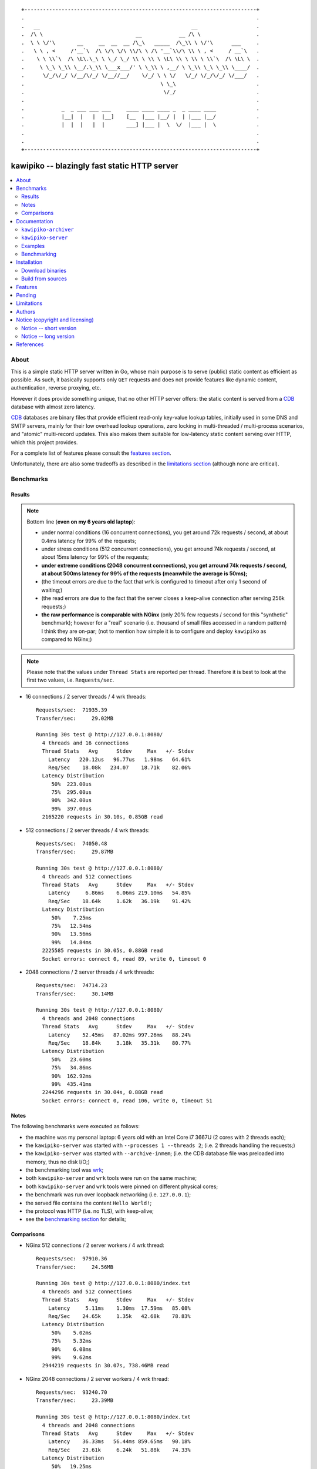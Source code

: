 
::

    +---------------------------------------------------------------------------+
    .                                                                           .
    .   __                                                 __                   .
    .  /\ \                              __            __ /\ \                  .
    .  \ \ \/'\       __     __  __  __ /\_\   _____  /\_\\ \ \/'\      ___     .
    .   \ \ , <     /'__`\  /\ \/\ \/\ \\/\ \ /\ '__`\\/\ \\ \ , <     / __`\   .
    .    \ \ \\`\  /\ \L\.\_\ \ \_/ \_/ \\ \ \\ \ \L\ \\ \ \\ \ \\`\  /\ \L\ \  .
    .     \ \_\ \_\\ \__/.\_\\ \___x___/' \ \_\\ \ ,__/ \ \_\\ \_\ \_\\ \____/  .
    .      \/_/\/_/ \/__/\/_/ \/__//__/    \/_/ \ \ \/   \/_/ \/_/\/_/ \/___/   .
    .                                            \ \_\                          .
    .                                             \/_/                          .
    .                                                                           .
    .            _  _ ___ ___ ___     ____ ____ ____ _  _ ____ ____             .
    .            |__|  |   |  |__]    [__  |___ |__/ |  | |___ |__/             .
    .            |  |  |   |  |       ___] |___ |  \  \/  |___ |  \             .
    .                                                                           .
    .                                                                           .
    +---------------------------------------------------------------------------+






#############################################
kawipiko -- blazingly fast static HTTP server
#############################################


.. contents::
    :depth: 2
    :backlinks: top
    :local:




About
=====

This is a simple static HTTP server written in Go, whose main purpose is to serve (public) static content as efficient as possible.  As such, it basically supports only ``GET`` requests and does not provide features like dynamic content, authentication, reverse proxying, etc.

However it does provide something unique, that no other HTTP server offers:  the static content is served from a CDB_ database with almost zero latency.

CDB_ databases are binary files that provide efficient read-only key-value lookup tables, initially used in some DNS and SMTP servers, mainly for their low overhead lookup operations, zero locking in multi-threaded / multi-process scenarios, and "atomic" multi-record updates.  This also makes them suitable for low-latency static content serving over HTTP, which this project provides.

For a complete list of features please consult the `features section <#features>`_.

Unfortunately, there are also some tradeoffs as described in the `limitations section <#limitations>`_ (although none are critical).




Benchmarks
==========


Results
-------

.. note ::

  Bottom line (**even on my 6 years old laptop**):

  * under normal conditions (16 concurrent connections), you get around 72k requests / second, at about 0.4ms latency for 99% of the requests;
  * under stress conditions (512 concurrent connections), you get arround 74k requests / second, at about 15ms latency for 99% of the requests;
  * **under extreme conditions (2048 concurrent connections), you get arround 74k requests / second, at about 500ms latency for 99% of the requests (meanwhile the average is 50ms);**
  * (the timeout errors are due to the fact that ``wrk`` is configured to timeout after only 1 second of waiting;)
  * (the read errors are due to the fact that the server closes a keep-alive connection after serving 256k requests;)
  * **the raw performance is comparable with NGinx** (only 20% few requests / second for this "synthetic" benchmark);  however for a "real" scenario (i.e. thousand of small files accessed in a random pattern) I think they are on-par;  (not to mention how simple it is to configure and deploy ``kawipiko`` as compared to NGinx;)

.. note ::

  Please note that the values under ``Thread Stats`` are reported per thread.
  Therefore it is best to look at the first two values, i.e. ``Requests/sec``.

* 16 connections / 2 server threads / 4 wrk threads: ::

    Requests/sec:  71935.39
    Transfer/sec:     29.02MB

    Running 30s test @ http://127.0.0.1:8080/
      4 threads and 16 connections
      Thread Stats   Avg      Stdev     Max   +/- Stdev
        Latency   220.12us   96.77us   1.98ms   64.61%
        Req/Sec    18.08k   234.07    18.71k    82.06%
      Latency Distribution
         50%  223.00us
         75%  295.00us
         90%  342.00us
         99%  397.00us
      2165220 requests in 30.10s, 0.85GB read

* 512 connections / 2 server threads / 4 wrk threads: ::

    Requests/sec:  74050.48
    Transfer/sec:     29.87MB

    Running 30s test @ http://127.0.0.1:8080/
      4 threads and 512 connections
      Thread Stats   Avg      Stdev     Max   +/- Stdev
        Latency     6.86ms    6.06ms 219.10ms   54.85%
        Req/Sec    18.64k     1.62k   36.19k    91.42%
      Latency Distribution
         50%    7.25ms
         75%   12.54ms
         90%   13.56ms
         99%   14.84ms
      2225585 requests in 30.05s, 0.88GB read
      Socket errors: connect 0, read 89, write 0, timeout 0

* 2048 connections / 2 server threads / 4 wrk threads: ::

    Requests/sec:  74714.23
    Transfer/sec:     30.14MB

    Running 30s test @ http://127.0.0.1:8080/
      4 threads and 2048 connections
      Thread Stats   Avg      Stdev     Max   +/- Stdev
        Latency    52.45ms   87.02ms 997.26ms   88.24%
        Req/Sec    18.84k     3.18k   35.31k    80.77%
      Latency Distribution
         50%   23.60ms
         75%   34.86ms
         90%  162.92ms
         99%  435.41ms
      2244296 requests in 30.04s, 0.88GB read
      Socket errors: connect 0, read 106, write 0, timeout 51


Notes
-----

The following benchmarks were executed as follows:

* the machine was my personal laptop:  6 years old with an Intel Core i7 3667U (2 cores with 2 threads each);
* the ``kawipiko-server`` was started with ``--processes 1 --threads 2``;  (i.e. 2 threads handling the requests;)
* the ``kawipiko-server`` was started with ``--archive-inmem``;  (i.e. the CDB database file was preloaded into memory, thus no disk I/O;)
* the benchmarking tool was wrk_;
* both ``kawipiko-server`` and ``wrk`` tools were run on the same machine;
* both ``kawipiko-server`` and ``wrk`` tools were pinned on different physical cores;
* the benchmark was run over loopback networking (i.e. ``127.0.0.1``);
* the served file contains the content ``Hello World!``;
* the protocol was HTTP (i.e. no TLS), with keep-alive;
* see the `benchmarking section <#benchmarking>`_ for details;


Comparisons
-----------

* NGinx 512 connections / 2 server workers / 4 wrk thread: ::

    Requests/sec:  97910.36
    Transfer/sec:     24.56MB

    Running 30s test @ http://127.0.0.1:8080/index.txt
      4 threads and 512 connections
      Thread Stats   Avg      Stdev     Max   +/- Stdev
        Latency     5.11ms    1.30ms  17.59ms   85.08%
        Req/Sec    24.65k     1.35k   42.68k    78.83%
      Latency Distribution
         50%    5.02ms
         75%    5.32ms
         90%    6.08ms
         99%    9.62ms
      2944219 requests in 30.07s, 738.46MB read

* NGinx 2048 connections / 2 server workers / 4 wrk thread: ::

    Requests/sec:  93240.70
    Transfer/sec:     23.39MB

    Running 30s test @ http://127.0.0.1:8080/index.txt
      4 threads and 2048 connections
      Thread Stats   Avg      Stdev     Max   +/- Stdev
        Latency    36.33ms   56.44ms 859.65ms   90.18%
        Req/Sec    23.61k     6.24k   51.88k    74.33%
      Latency Distribution
         50%   19.25ms
         75%   25.46ms
         90%   89.69ms
         99%  251.04ms
      2805639 requests in 30.09s, 703.70MB read
      Socket errors: connect 0, read 25, write 0, timeout 66

* (the NGinx configuration file can be found in the `examples folder <./examples>`_;  the configuration was obtained after many experiments to squeeze out of NGinx as much performance as possible, given the targeted use-case, namely many small static files;)

* `darkhttpd`_ 512 connections / 1 server process / 4 wrk threads: ::

    Requests/sec:  38191.65
    Transfer/sec:      8.74MB

    Running 30s test @ http://127.0.0.1:8080/index.txt
      4 threads and 512 connections
      Thread Stats   Avg      Stdev     Max   +/- Stdev
        Latency    17.51ms   17.30ms 223.22ms   78.55%
        Req/Sec     9.62k     1.94k   17.01k    72.98%
      Latency Distribution
         50%    7.51ms
         75%   32.51ms
         90%   45.69ms
         99%   53.00ms
      1148067 requests in 30.06s, 262.85MB read




Documentation
=============

The project provides two binaries:

* ``kawipiko-server`` -- which serves the static content from the CDB database;
* ``kawipiko-archiver`` -- which creates the CDB database from a source folder holding the static content;




``kawipiko-archiver``
---------------------

::

    >> kawipiko-archiver --help

::

    Usage of kawipiko-archiver:

    --sources <path>

    --archive <path>
    --compress <gzip | brotli | identity>

    --exclude-index
    --exclude-strip
    --exclude-etag

    --exclude-file-listing
    --include-folder-listing

    --debug




``kawipiko-server``
-------------------

::

    >> kawipiko-server --help

::

    Usage of kawipiko-server:

    --archive <path>
    --archive-inmem      (memory-loaded archive file)
    --archive-mmap       (memory-mapped archive file)
    --archive-preload    (preload archive file)

    --index-all
    --index-paths
    --index-data-meta
    --index-data-content

    --bind <ip>:<port>

    --processes <count>  (of slave processes)
    --threads <count>    (of threads per process)

    --profile-cpu <path>
    --profile-mem <path>

    --debug




Examples
--------

* fetch and extract the Python 3.7 documentation HTML archive: ::

    curl -s -S -f \
        -o ./python-3.7.1-docs-html.tar.bz2 \
        https://docs.python.org/3/archives/python-3.7.1-docs-html.tar.bz2 \
    #

    tar -x -j -v -f ./python-3.7.1-docs-html.tar.bz2

* create the CDB archive (without any compression): ::

    kawipiko-archiver \
        --archive ./python-3.7.1-docs-html.cdb \
        --sources ./python-3.7.1-docs-html \
        --debug \
    #

* create the CDB archive (with ``gzip`` compression): ::

    kawipiko-archiver \
        --archive ./python-3.7.1-docs-html-gzip.cdb \
        --sources ./python-3.7.1-docs-html \
        --compress gzip \
        --debug \
    #

* create the CDB archive (with ``brotli`` compression): ::

    kawipiko-archiver \
        --archive ./python-3.7.1-docs-html-brotli.cdb \
        --sources ./python-3.7.1-docs-html \
        --compress brotli \
        --debug \
    #

* serve the CDB archive (with ``gzip`` compression): ::

    kawipiko-server \
        --bind 127.0.0.1:8080 \
        --archive ./python-3.7.1-docs-html-gzip.cdb \
        --archive-mmap \
        --archive-preload \
        --debug \
    #

* compare sources and archive sizes: ::

    du -h -s \
        \
        ./python-3.7.1-docs-html.cdb \
        ./python-3.7.1-docs-html-gzip.cdb \
        ./python-3.7.1-docs-html-brotli.cdb \
        \
        ./python-3.7.1-docs-html \
        ./python-3.7.1-docs-html.tar.bz2 \
    #

    45M     ./python-3.7.1-docs-html.cdb
    9.9M    ./python-3.7.1-docs-html-gzip.cdb
    8.0M    ./python-3.7.1-docs-html-brotli.cdb

    46M     ./python-3.7.1-docs-html
    6.0M    ./python-3.7.1-docs-html.tar.bz2




Benchmarking
------------


* get the binaries (either `download <#download-binaries>`_ or `build <#build-from-sources>`_ them);
* get the ``hello-world.cdb`` (from the `examples <./examples>`__ folder inside the repository);


Single process / single threaded
................................

* this scenario will yield a "base-line performance" per core;

* execute the server (in-memory and indexed) (i.e. the "best case scenario"): ::

    kawipiko-server \
        --bind 127.0.0.1:8080 \
        --archive ./hello-world.cdb \
        --archive-inmem \
        --index-all \
        --processes 1 \
        --threads 1 \
    #

* execute the server (memory mapped) (i.e. the "the recommended scenario"): ::

    kawipiko-server \
        --bind 127.0.0.1:8080 \
        --archive ./hello-world.cdb \
        --archive-mmap \
        --processes 1 \
        --threads 1 \
    #


Single process / two threads
............................

* this scenario is the usual setup;  configure `--threads` to equal the number of cores;

* execute the server (memory mapped): ::

    kawipiko-server \
        --bind 127.0.0.1:8080 \
        --archive ./hello-world.cdb \
        --archive-mmap \
        --processes 1 \
        --threads 2 \
    #


Load generators
...............

* 512 concurrent connections (handled by 2 threads): ::

    wrk \
        --threads 2 \
        --connections 512 \
        --timeout 6s \
        --duration 30s \
        --latency \
        http://127.0.0.1:8080/ \
    #

* 4096 concurrent connections (handled by 4 threads): ::

    wrk \
        --threads 4 \
        --connections 4096 \
        --timeout 6s \
        --duration 30s \
        --latency \
        http://127.0.0.1:8080/ \
    #


Take into account
.................

* the number of threads for the server plus for ``wkr`` shouldn't be larger than the number of available cores;  (or use different machines for the server and the client;)

* also take into account that by default the number of "file descriptors" on most UNIX/Linux machines is 1024, therefore if you want to try with more connections than 1000, you need to raise this limit;  (see bellow;)

* additionally, you can try to pin the server and ``wrk`` to specific cores, increase various priorities (scheduling, IO, etc.);  (given that Intel processors have HyperThreading which appear to the OS as individual cores, you should make sure that you pin each process on cores part of the same physical processor / core;)

* pinning the server (cores ``0`` and ``1`` are mapped on physical core ``1``): ::

    sudo -u root -n -E -P -- \
    taskset -c 0,1 \
    nice -n -19 -- \
    ionice -c 2 -n 0 -- \
    chrt -r 10 \
    prlimit -n16384 -- \
    sudo -u "${USER}" -n -E -P -- \
    kawipiko-server \
        ... \
    #

* pinning the client (cores ``2`` and ``3`` are mapped on physical core ``2``): ::

    sudo -u root -n -E -P -- \
    taskset -c 2,3 \
    nice -n -19 -- \
    ionice -c 2 -n 0 -- \
    chrt -r 10 \
    prlimit -n16384 -- \
    sudo -u "${USER}" -n -E -P -- \
    wrk \
        ... \
    #




Installation
============




Download binaries
-----------------

.. warning ::

  No binaries are currently available for download!
  Please consult the `build from sources section <#build-from-sources>`_ for now.




Build from sources
------------------


Install the prerequisites
.........................

* Ubuntu / Debian: ::

    apt-get install git-core
    apt-get install golang
    apt-get install libbrotli-dev

* OpenSUSE: ::

    zypper install git-core
    zypper install go
    zypper install libbrotli-devel


Fetch the sources
.................

::

    git clone \
        --depth 1 \
        https://github.com/volution/kawipiko.git \
        /tmp/kawipiko/src \
    #


Compile the binaries
....................

Prepare the Go environment: ::

    export GOPATH=/tmp/kawipiko/go

    mkdir /tmp/kawipiko/go
    mkdir /tmp/kawipiko/bin

Compile the Go binnaries: ::

    cd /tmp/kawipiko/src/sources

    go build \
        -ldflags '-s' \
        -o /tmp/kawipiko/bin/kawipiko-archiver \
        ./cmd/archiver.go \
    #

    go build \
        -ldflags '-s' \
        -o /tmp/kawipiko/bin/kawipiko-server \
        ./cmd/server.go \
    #


Deploy the binaries
...................

(Basically just copy the two executables anywhere on the system, or any compatible remote system.)

::

    cp /tmp/kawipiko/bin/kawipiko-archiver /usr/local/bin
    cp /tmp/kawipiko/bin/kawipiko-server /usr/local/bin




Features
========

The following is a list of the most important features:

* (optionally)  the static content is compressed when the CDB database is created, thus no CPU cycles are used while serving requests;

* (optionally)  the static content can be compressed with either ``gzip`` or Brotli_;

* (optionally)  in order to reduce the serving latency even further, one can preload the entire CDB database in memory, or alternatively mapping it in memory (mmap_);  this trades memory for CPU;

* "atomic" site content changes;  because the entire site content is held in a single CDB database file, and because the file replacement is atomically achieved via the ``rename`` syscall (or the ``mv`` tool), all the site's resources are "changed" at the same time;

* `_wildcard.*` files (where `.*` are the regular extensions like `.txt`, `.html`, etc.) which will be used if an actual resource is not found under that folder;  (these files respect the hierarchical tree structure, i.e. "deeper" ones override the ones closer to "root";)




Pending
=======

The following is a list of the most important features that are currently missing and are planed to be implemented:

* support for HTTPS;  (although for HTTPS it is strongly recommended to use a dedicated TLS terminator like HAProxy_;)

* support for custom HTTP response headers (for specific files, for specific folders, etc.);  (currently only ``Content-Type``, ``Content-Length``, ``Content-Encoding`` and optionally ``ETag`` is included;  additionally `Cache-Control: public, immutable, max-age=3600` and a few security related headers are also included;)

* support for mapping virtual hosts to key prefixes;  (currently virtual hosts, i.e. the `Host` header, are ignored;)

* support for mapping virtual hosts to multiple CDB database files;  (i.e. the ability to serve multiple domains, each with its own CDB database;)

* automatic reloading of CDB database files;

* customized error pages (also part of the CDB database);




Limitations
===========

As stated in the `about section <#about>`_, nothing comes for free, and in order to provide all these features, some corners had to be cut:

* (TODO)  currently if the CDB database file changes, the server needs to be restarted in order to pickup the changed files;

* (won't fix)  the CDB database **maximum size is 2 GiB**;  (however if you have a site this large, you are probabbly doing something extreemly wrong, as large files should be offloaded to something like AWS S3 and served through a CDN like CloudFlare or AWS CloudFront;)

* (won't fix)  the server **does not support per-request decompression / recompression**;  this implies that if the site content was saved in the CDB database with compression (say ``gzip``), the server will serve all resources compressed (i.e. ``Content-Encoding : gzip``), regardless of what the browser accepts (i.e. ``Accept-Encoding: gzip``);  the same applies for uncompressed content;  (however always using ``gzip`` compression is safe enough as it is implemented in virtually all browsers and HTTP clients out there;)

* (won't fix)  regarding the "atomic" site changes, there is a small time window in which a client that has fetched an "old" version of a resource (say an HTML page), but which has not yet fetched the required resources (say the CSS or JS files), and the CDB database was swapped, it will consequently fetch the "new" version of these required resources;  however due to the low latency serving, this time window is extreemly small;  (**this is not a limitation of this HTTP server, but a limitation of the way the "web" is built;**  always use fingerprints in your resources URL, and perhaps always include the current and previous version on each deploy;)




Authors
=======

Ciprian Dorin Craciun
  * `ciprian@volution.ro <mailto:ciprian@volution.ro>`_ or `ciprian.craciun@gmail.com <mailto:ciprian.craciun@gmail.com>`_
  * `<https://volution.ro/ciprian>`_
  * `<https://github.com/cipriancraciun>`_




Notice (copyright and licensing)
================================


Notice -- short version
-----------------------

The code is licensed under AGPL 3 or later.

If you **change** the code within this repository **and use** it for **non-personal** purposes, you'll have to release it as per AGPL.


Notice -- long version
----------------------

For details about the copyright and licensing, please consult the `notice <./documentation/licensing/notice.txt>`__ file in the `documentation/licensing <./documentation/licensing>`_ folder.

If someone requires the sources and/or documentation to be released
under a different license, please send an email to the authors,
stating the licensing requirements, accompanied with the reasons
and other details; then, depending on the situation, the authors might
release the sources and/or documentation under a different license.




References
==========


.. [CDB] `CDB @WikiPedia <https://goo.gl/nvWKcY>`_

.. [Brotli] `Brotli @WikiPedia <https://goo.gl/qJHmdm>`_

.. [mmap] `Memory mapping @WikiPedia <https://goo.gl/3u6pXC>`_

.. [HAProxy] `HAProxy Load Balancer <https://goo.gl/43dnu8>`_

.. [wrk] `wrk -- modern HTTP benchmarking tool <https://goo.gl/BjpjND>`_

.. [darkhttpd] `darkhttpd -- simple static HTTP server <https://unix4lyfe.org/darkhttpd/>`_ (single threaded, with event loop and ``sendfile`` support)

